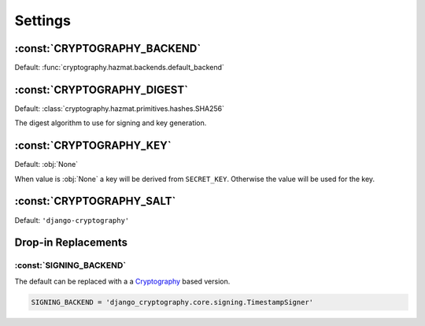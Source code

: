 Settings
========

:const:`CRYPTOGRAPHY_BACKEND`
-----------------------------

Default: :func:`cryptography.hazmat.backends.default_backend`

:const:`CRYPTOGRAPHY_DIGEST`
----------------------------

Default: :class:`cryptography.hazmat.primitives.hashes.SHA256`

The digest algorithm to use for signing and key generation.

:const:`CRYPTOGRAPHY_KEY`
-------------------------

Default: :obj:`None`

When value is :obj:`None` a key will be derived from
``SECRET_KEY``. Otherwise the value will be used for the key.

:const:`CRYPTOGRAPHY_SALT`
--------------------------

Default: ``'django-cryptography'``

Drop-in Replacements
--------------------

:const:`SIGNING_BACKEND`
^^^^^^^^^^^^^^^^^^^^^^^^

The default can be replaced with a a Cryptography_ based version.

.. code-block:: python

   SIGNING_BACKEND = 'django_cryptography.core.signing.TimestampSigner'

.. _Cryptography: https://cryptography.io/
